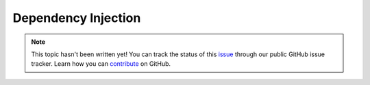 Dependency Injection
====================

.. note::

    This topic hasn't been written yet! You can track the status of this `issue <https://github.com/aspnet/Docs/issues/24>`_ through our public GitHub issue tracker. Learn how you can `contribute <https://github.com/aspnet/Docs/blob/master/CONTRIBUTING.md>`_ on GitHub.

